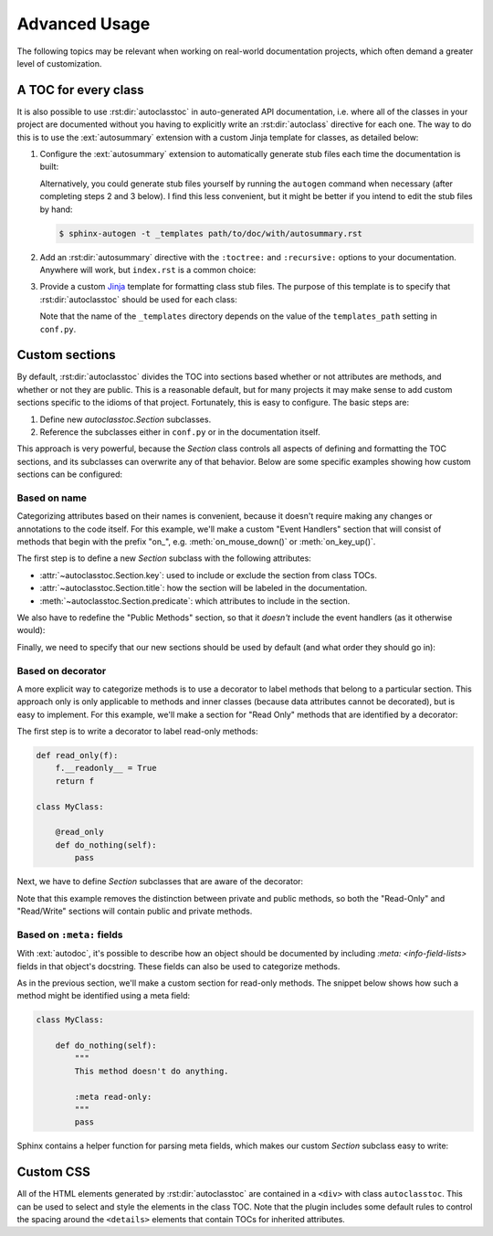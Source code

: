 **************
Advanced Usage
**************

The following topics may be relevant when working on real-world documentation 
projects, which often demand a greater level of customization.

A TOC for every class
=====================
It is also possible to use :rst:dir:`autoclasstoc` in auto-generated API 
documentation, i.e. where all of the classes in your project are documented 
without you having to explicitly write an :rst:dir:`autoclass` directive for 
each one.  The way to do this is to use the :ext:`autosummary` extension with a 
custom Jinja template for classes, as detailed below:

1. Configure the :ext:`autosummary` extension to automatically generate stub 
   files each time the documentation is built:

   .. code-block:: python
      :caption: conf.py

      autosummary_generate = True

   Alternatively, you could generate stub files yourself by running the 
   ``autogen`` command when necessary (after completing steps 2 and 3 below).  
   I find this less convenient, but it might be better if you intend to edit 
   the stub files by hand:

   .. code-block:: console

      $ sphinx-autogen -t _templates path/to/doc/with/autosummary.rst

2. Add an :rst:dir:`autosummary` directive with the ``:toctree:`` and 
   ``:recursive:`` options to your documentation.  Anywhere will work, but 
   ``index.rst`` is a common choice:

   .. code-block:: rst
      :caption: index.rst

      .. autosummary::
         :toctree: path/to/directory/for/autogenerated/files
         :recursive:

         module.to.document

3. Provide a custom Jinja_ template for formatting class stub files.  The 
   purpose of this template is to specify that :rst:dir:`autoclasstoc` should 
   be used for each class:

   .. code-block:: rst
      :caption: _templates/autosummary/class.rst

      {{ fullname | escape | underline}}
      
      .. currentmodule:: {{ module }}
      
      .. autoclass:: {{ objname }}
         :members:
         :undoc-members:
         :special-members:
         :private-members:
         :inherited-members:
         :show-inheritance:
      
         .. autoclasstoc::

   Note that the name of the ``_templates`` directory depends on the value of 
   the ``templates_path`` setting in ``conf.py``.

.. _Jinja: https://jinja.palletsprojects.com/

Custom sections
===============
By default, :rst:dir:`autoclasstoc` divides the TOC into sections based whether 
or not attributes are methods, and whether or not they are public.  This is a 
reasonable default, but for many projects it may make sense to add custom 
sections specific to the idioms of that project.  Fortunately, this is easy to 
configure.  The basic steps are:

1. Define new `autoclasstoc.Section` subclasses.
2. Reference the subclasses either in ``conf.py`` or in the documentation 
   itself.
  
This approach is very powerful, because the `Section` class controls all 
aspects of defining and formatting the TOC sections, and its subclasses can 
overwrite any of that behavior.  Below are some specific examples showing how 
custom sections can be configured:

Based on name
-------------
Categorizing attributes based on their names is convenient, because it doesn't 
require making any changes or annotations to the code itself.  For this 
example, we'll make a custom "Event Handlers" section that will consist of 
methods that begin with the prefix "on\_", e.g. :meth:`on_mouse_down()` or 
:meth:`on_key_up()`.

The first step is to define a new `Section` subclass with the following 
attributes:

- :attr:`~autoclasstoc.Section.key`: used to include or exclude the section 
  from class TOCs.
 
- :attr:`~autoclasstoc.Section.title`: how the section will be labeled in the 
  documentation.

- :meth:`~autoclasstoc.Section.predicate`: which attributes to include in the 
  section.

.. code-block::
  :caption: conf.py

  from autoclasstoc import Section, is_method

  class EventHandlers(Section):
      key = 'event-handlers'
      title = "Event Handlers:"

      def predicate(self, name, attr):
          return is_method(name, attr) and name.startswith('on_')

We also have to redefine the "Public Methods" section, so that it *doesn't* 
include the event handlers (as it otherwise would):

.. code-block::
  :caption: conf.py

  from autoclasstoc import PublicMethods

  class RemainingPublicMethods(PublicMethods):
      
      def predicate(self, name, attr):
          return super().predicate(name, attr) and not name.startswith('on_')
  
Finally, we need to specify that our new sections should be used by default 
(and what order they should go in):

.. code-block::
  :caption: conf.py

  autoclasstoc_sections = [
          'event-handlers',
          'public-methods',
          'private-methods',
  ]

Based on decorator
------------------
A more explicit way to categorize methods is to use a decorator to label 
methods that belong to a particular section.  This approach only is only 
applicable to methods and inner classes (because data attributes cannot be 
decorated), but is easy to implement.  For this example, we'll make a section 
for "Read Only" methods that are identified by a decorator:

The first step is to write a decorator to label read-only methods:

.. code-block:: python

  def read_only(f):
      f.__readonly__ = True
      return f

  class MyClass:

      @read_only
      def do_nothing(self):
          pass

Next, we have to define `Section` subclasses that are aware of the decorator:

.. code-block:: python
  :caption: conf.py

  from autoclasstoc import Section

  class ReadOnlySection(Section):
      key = 'read-only'
      title = "Read-Only Methods:"

      def predicate(self, name, attr):
          return getattr(attr, '__readonly__', False)

  class ReadWriteSection(Section):
      key = 'read-write'
      title = "Read/Write Methods:"
      
      def predicate(self, name, attr):
          return not getattr(attr, '__readonly__', False)

  autoclasstoc_sections = [
          'read-only',
          'read-write',
  ]

Note that this example removes the distinction between private and public 
methods, so both the "Read-Only" and "Read/Write" sections will contain public 
and private methods.

Based on ``:meta:`` fields
--------------------------
With :ext:`autodoc`, it's possible to describe how an object should be 
documented by including `:meta: <info-field-lists>` fields in that object's 
docstring.  These fields can also be used to categorize methods.

As in the previous section, we'll make a custom section for read-only methods.  
The snippet below shows how such a method might be identified using a meta 
field:

.. code-block:: python

  class MyClass:

      def do_nothing(self):
          """
          This method doesn't do anything.

          :meta read-only:
          """
          pass

Sphinx contains a helper function for parsing meta fields, which makes our 
custom `Section` subclass easy to write:

.. code-block:: python
  :caption: conf.py

  from autoclasstoc import Section

  def is_read_only(attr):
      from inspect import getdoc
      from sphinx.util.docstrings import extract_metadata

      meta = extract_metadata(getdoc(attr))
      return 'read-only' in meta

  class ReadOnlySection(Section):
      key = 'read-only'
      title = "Read-Only Methods:"

      def predicate(self, name, attr):
          return is_read_only(attr)

  class ReadWriteSection(Section):
      key = 'read-write'
      title = "Read/Write Methods:"
      
      def predicate(self, name, attr):
          return not is_read_only(attr)

  autoclasstoc_sections = [
          'read-only',
          'read-write',
  ]

Custom CSS
==========
All of the HTML elements generated by :rst:dir:`autoclasstoc` are contained in 
a ``<div>`` with class ``autoclasstoc``.  This can be used to select and style 
the elements in the class TOC.  Note that the plugin includes some default 
rules to control the spacing around the ``<details>`` elements that contain 
TOCs for inherited attributes.

